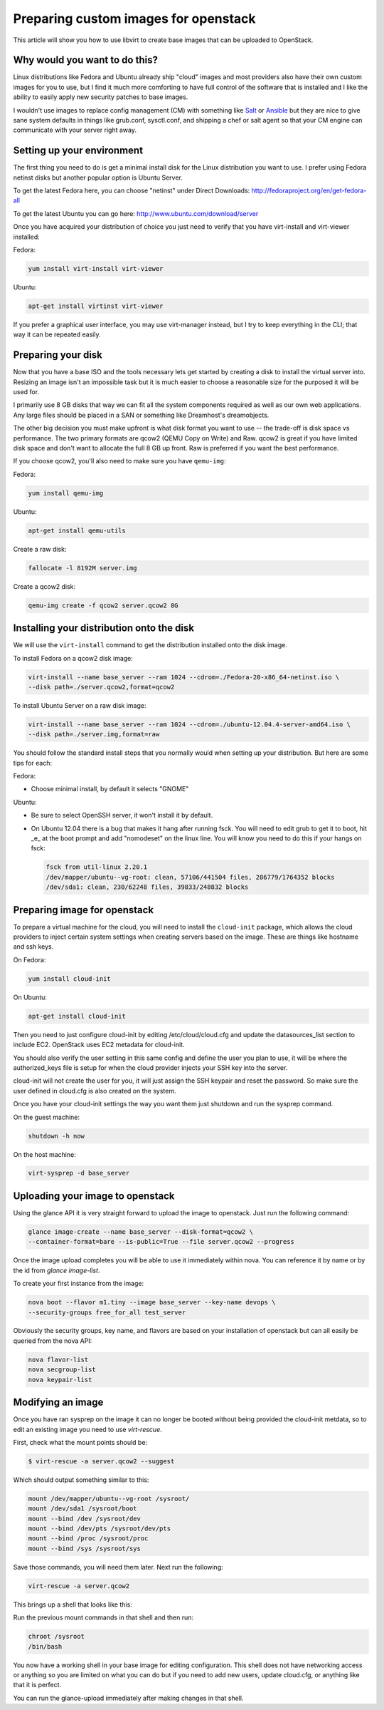 Preparing custom images for openstack
========================================
This article will show you how to use libvirt to create base images that can be
uploaded to OpenStack.

Why would you want to do this?
-----------------------------------
Linux distributions like Fedora and Ubuntu already ship "cloud" images and most
providers also have their own custom images for you to use, but I find it much
more comforting to have full control of the software that is installed and I
like the ability to easily apply new security patches to base images.

I wouldn't use images to replace config management (CM) with something like
`Salt <http://www.saltstack.com/>`_  or `Ansible <http://www.ansible.com/>`_
but they are nice to give sane system defaults in things like grub.conf, sysctl.conf,
and shipping a chef or salt agent so that your CM engine can communicate with
your server right away.

Setting up your environment
-----------------------------------
The first thing you need to do is get a minimal install disk for the Linux
distribution you want to use. I prefer using Fedora netinst disks but another
popular option is Ubuntu Server.

To get the latest Fedora here, you can choose "netinst" under Direct Downloads:
http://fedoraproject.org/en/get-fedora-all

To get the latest Ubuntu you can go here:
http://www.ubuntu.com/download/server

Once you have acquired your distribution of choice you just need to verify that
you have virt-install and virt-viewer installed:

Fedora:

.. sourcecode:: bash

    yum install virt-install virt-viewer

Ubuntu:

.. sourcecode:: bash

    apt-get install virtinst virt-viewer

If you prefer a graphical user interface, you may use virt-manager instead, but I try
to keep everything in the CLI; that way it can be repeated easily.


Preparing your disk
-----------------------------------
Now that you have a base ISO and the tools necessary lets get started by creating
a disk to install the virtual server into. Resizing an image isn't an impossible
task but it is much easier to choose a reasonable size for the purposed it will
be used for.

I primarily use 8 GB disks that way we can fit all the system components required
as well as our own web applications. Any large files should be placed in a SAN
or something like Dreamhost's dreamobjects.

The other big decision you must make upfront is what disk format you want to use 
-- the trade-off is disk space vs performance. The two primary formats are
qcow2 (QEMU Copy on Write) and Raw. qcow2 is great if you have limited disk space
and don't want to allocate the full 8 GB up front. Raw is preferred if you want
the best performance.

If you choose qcow2, you'll also need to make sure you have ``qemu-img``:

Fedora:

.. sourcecode:: bash

    yum install qemu-img

Ubuntu:

.. sourcecode:: bash

    apt-get install qemu-utils


Create a raw disk:

.. sourcecode:: bash

    fallocate -l 8192M server.img

Create a qcow2 disk:

.. sourcecode:: bash

    qemu-img create -f qcow2 server.qcow2 8G


Installing your distribution onto the disk
---------------------------------------------
We will use the ``virt-install`` command to get the distribution installed
onto the disk image.

To install Fedora on a qcow2 disk image:

.. sourcecode:: bash

    virt-install --name base_server --ram 1024 --cdrom=./Fedora-20-x86_64-netinst.iso \
    --disk path=./server.qcow2,format=qcow2

To install Ubuntu Server on a raw disk image:

.. sourcecode:: bash

    virt-install --name base_server --ram 1024 --cdrom=./ubuntu-12.04.4-server-amd64.iso \
    --disk path=./server.img,format=raw


You should follow the standard install steps that you normally would when
setting up your distribution. But here are some tips for each:

Fedora:

- Choose minimal install, by default it selects "GNOME"

Ubuntu:

- Be sure to select OpenSSH server, it won't install it by default. 
- On Ubuntu 12.04 there is a bug that makes it hang after running fsck. You
  will need to edit grub to get it to boot, hit _e_ at the boot prompt and
  add "nomodeset" on the linux line. You will know you need to do this if your
  hangs on fsck:

  .. sourcecode:: bash

      fsck from util-linux 2.20.1
      /dev/mapper/ubuntu--vg-root: clean, 57106/441504 files, 286779/1764352 blocks
      /dev/sda1: clean, 230/62248 files, 39833/248832 blocks

Preparing image for openstack
---------------------------------------------
To prepare a virtual machine for the cloud, you will need to install the
``cloud-init`` package, which allows the cloud providers to inject certain system
settings when creating servers based on the image.  These are things like
hostname and ssh keys.

On Fedora:

.. sourcecode:: bash

    yum install cloud-init

On Ubuntu:

.. sourcecode:: bash

    apt-get install cloud-init

Then you need to just configure cloud-init by editing /etc/cloud/cloud.cfg and
update the datasources_list section to include EC2. OpenStack uses EC2 metadata
for cloud-init.

You should also verify the user setting in this same config and define the user
you plan to use, it will be where the authorized_keys file is setup for when
the cloud provider injects your SSH key into the server.

cloud-init will not create the user for you, it will just assign the SSH keypair
and reset the password. So make sure the user defined in cloud.cfg is also
created on the system.

Once you have your cloud-init settings the way you want them just shutdown and
run the sysprep command.

On the guest machine:

.. sourcecode:: bash

    shutdown -h now

On the host machine:

.. sourcecode:: bash

    virt-sysprep -d base_server


Uploading your image to openstack
---------------------------------------------
Using the glance API it is very straight forward to upload the image to
openstack. Just run the following command:

.. sourcecode:: bash

    glance image-create --name base_server --disk-format=qcow2 \
    --container-format=bare --is-public=True --file server.qcow2 --progress

Once the image upload completes you will be able to use it immediately within
nova. You can reference it by name or by the id from `glance image-list`.

To create your first instance from the image:

.. sourcecode:: bash

    nova boot --flavor m1.tiny --image base_server --key-name devops \
    --security-groups free_for_all test_server

Obviously the security groups, key name, and flavors are based on your
installation of openstack but can all easily be queried from the nova API:

.. sourcecode:: bash

    nova flavor-list
    nova secgroup-list
    nova keypair-list


Modifying an image
---------------------------------------------
Once you have ran sysprep on the image it can no longer be booted without
being provided the cloud-init metdata, so to edit an existing image you need
to use `virt-rescue`.

First, check what the mount points should be:

.. sourcecode:: bash

    $ virt-rescue -a server.qcow2 --suggest

Which should output something similar to this:

.. sourcecode:: bash

    mount /dev/mapper/ubuntu--vg-root /sysroot/
    mount /dev/sda1 /sysroot/boot
    mount --bind /dev /sysroot/dev
    mount --bind /dev/pts /sysroot/dev/pts
    mount --bind /proc /sysroot/proc
    mount --bind /sys /sysroot/sys

Save those commands, you will need them later. Next run the following:

.. sourcecode:: bash

    virt-rescue -a server.qcow2

This brings up a shell that looks like this:

.. sourcode:: bash

    I have no name!@(none):/# 

Run the previous mount commands in that shell and then run:

.. sourcecode:: bash

    chroot /sysroot
    /bin/bash

You now have a working shell in your base image for editing configuration.
This shell does not have networking access or anything so you are limited
on what you can do but if you need to add new users, update cloud.cfg, or
anything like that it is perfect.

You can run the glance-upload immediately after making changes in that shell.

.. author:: default
.. categories:: devops
.. tags:: linux, openstack, libvirt
.. comments::
